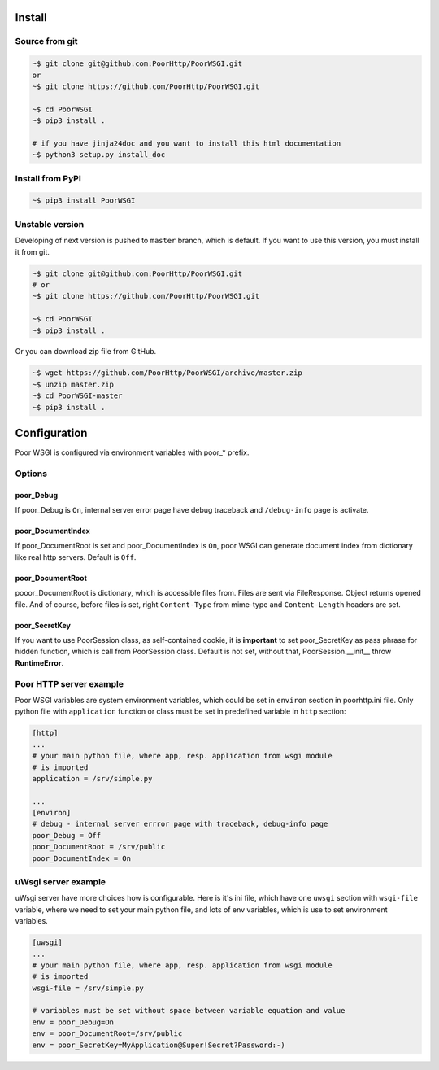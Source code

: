 Install
=======

Source from git
---------------

.. code:: sh

    ~$ git clone git@github.com:PoorHttp/PoorWSGI.git
    or
    ~$ git clone https://github.com/PoorHttp/PoorWSGI.git

    ~$ cd PoorWSGI
    ~$ pip3 install .

    # if you have jinja24doc and you want to install this html documentation
    ~$ python3 setup.py install_doc

Install from PyPI
-----------------
.. code:: sh

    ~$ pip3 install PoorWSGI

Unstable version
----------------
Developing of next version is pushed to ``master`` branch, which is default.
If you want to use this version, you must install it from git.

.. code:: sh

    ~$ git clone git@github.com:PoorHttp/PoorWSGI.git
    # or
    ~$ git clone https://github.com/PoorHttp/PoorWSGI.git

    ~$ cd PoorWSGI
    ~$ pip3 install .

Or you can download zip file from GitHub.

.. code:: sh

    ~$ wget https://github.com/PoorHttp/PoorWSGI/archive/master.zip
    ~$ unzip master.zip
    ~$ cd PoorWSGI-master
    ~$ pip3 install .

Configuration
=============
Poor WSGI is configured via environment variables with poor_* prefix.

Options
-------

poor_Debug
~~~~~~~~~~
If poor_Debug is ``On``, internal server error page have debug traceback and
``/debug-info`` page is activate.

poor_DocumentIndex
~~~~~~~~~~~~~~~~~~
If poor_DocumentRoot is set and poor_DocumentIndex is ``On``, poor WSGI can
generate document index from dictionary like real http servers. Default is
``Off``.

poor_DocumentRoot
~~~~~~~~~~~~~~~~~
pooor_DocumentRoot is dictionary, which is accessible files from. Files are
sent via FileResponse. Object returns opened file. And of course, before files
is set, right ``Content-Type`` from mime-type and ``Content-Length`` headers
are set.

poor_SecretKey
~~~~~~~~~~~~~~
If you want to use PoorSession class, as self-contained cookie, it is
**important** to set poor_SecretKey as pass phrase for hidden function, which is
call from PoorSession class. Default is not set, without that,
PoorSession.__init__ throw **RuntimeError**.

Poor HTTP server example
------------------------
Poor WSGI variables are system environment variables, which could be set in
``environ`` section in poorhttp.ini file. Only python file with ``application``
function or class must be set in predefined variable in ``http`` section:

.. code:: ini

    [http]
    ...
    # your main python file, where app, resp. application from wsgi module
    # is imported
    application = /srv/simple.py

    ...
    [environ]
    # debug - internal server errror page with traceback, debug-info page
    poor_Debug = Off
    poor_DocumentRoot = /srv/public
    poor_DocumentIndex = On

uWsgi server example
--------------------
uWsgi server have more choices how is configurable. Here is it's ini file,
which have one ``uwsgi`` section with ``wsgi-file`` variable, where we need
to set your main python file, and lots of env variables, which is use to set
environment variables.

.. code:: ini

    [uwsgi]
    ...
    # your main python file, where app, resp. application from wsgi module
    # is imported
    wsgi-file = /srv/simple.py

    # variables must be set without space between variable equation and value
    env = poor_Debug=On
    env = poor_DocumentRoot=/srv/public
    env = poor_SecretKey=MyApplication@Super!Secret?Password:-)
